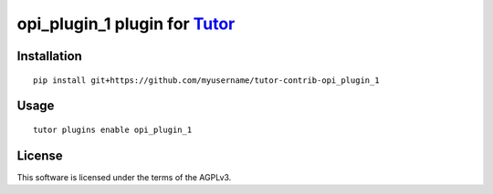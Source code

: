 opi_plugin_1 plugin for `Tutor <https://docs.tutor.overhang.io>`__
===================================================================================

Installation
------------

::

    pip install git+https://github.com/myusername/tutor-contrib-opi_plugin_1

Usage
-----

::

    tutor plugins enable opi_plugin_1


License
-------

This software is licensed under the terms of the AGPLv3.